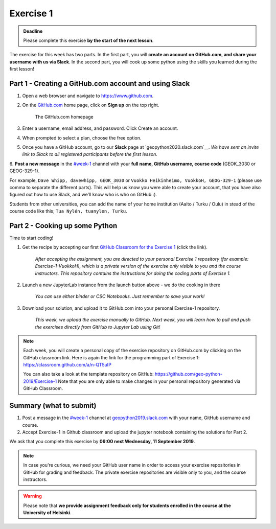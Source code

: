 Exercise 1
==========


.. admonition:: Deadline

    Please complete this exercise **by the start of the next lesson**.

The exercise for this week has two parts. In the first part, you will **create an account on GitHub.com, and share your username with us via Slack**.
In the second part, you will cook up some python using the skills you learned during the first lesson!

Part 1 - Creating a GitHub.com account and using Slack
------------------------------------------------------

1. Open a web browser and navigate to https://www.github.com.
2. On the `GitHub.com <https://www.github.com>`__ home page, click on **Sign up** on the top right.

    .. figure:: img/GitHub.png
        :width: 600px
        :align: center
        :alt: Signing up for GitHub.com

        The GitHub.com homepage

3. Enter a username, email address, and password. Click Create an account.
4. When prompted to select a plan, choose the free option.
5. Once you have a GitHub account, go to our **Slack** page at `geopython2020.slack.com`__. *We have sent an invite link to Slack to all registered participants before the first lesson.*
6. **Post a new message** in the `#week-1 <https://geo-python-2020.slack.com/archives/C018Z51GKNG>`__ channel with
your **full name, GitHub username, course code** (GEOK_3030 or GEOG-329-1).

For example, ``Dave Whipp, davewhipp, GEOK_3030`` or ``Vuokko Heikinheimo, VuokkoH, GEOG-329-1`` (please use comma to separate the different parts).
This will help us know you were able to create your account, that you have also figured out how to use Slack,
and we'll know who is who on GitHub :).

Students from other universities, you can add the name of your home institution (Aalto / Turku / Oulu) in stead of the course code like this;
``Tua Nylén, tuanylen, Turku``.

Part 2 - Cooking up some Python
-------------------------------

.. image:: https://img.shields.io/badge/launch-binder-red.svg
   :target: https://mybinder.org/v2/gh/Geo-Python-2019/Binder/master?urlpath=lab
   
.. image:: https://img.shields.io/badge/launch-CSC%20notebook-blue.svg
   :target: https://notebooks.csc.fi/#/blueprint/d71cd2d26d924f48820dc22b67a87d8e

Time to start coding!

1. Get the recipe by accepting our first `GitHub Classroom for the Exercise 1 <https://classroom.github.com/a/n-QT5uIP>`__ (click the link).

    *After accepting the assignment, you are directed to your personal Exercise 1 repository (for example: Exercise-1-VuokkoH), which is a private version of the exercise only visible to you and the course instructors. This repository contains the instructions for doing the coding parts of Exercise 1.*

2. Launch a new JupyterLab instance from the launch button above - we do the cooking in there

    *You can use either binder or CSC Notebooks. Just remember to save your work!*

3. Download your solution, and upload it to GitHub.com into your personal Exercise-1 repository.

    *This week, we upload the exercise manually to GitHub. Next week, you will learn how to pull and push the exercises directly from GitHub to Jupyter Lab using Git!*

.. note::

    Each week, you will create a personal copy of the exercise repository on GitHub.com by clicking on the GitHub classroom link.
    Here is again the link for the programming part of Exercise 1: https://classroom.github.com/a/n-QT5uIP

    You can also take a look at the template repository on GitHub: https://github.com/geo-python-2019/Exercise-1
    Note that you are only able to make changes in your personal repository generated via GitHub Classroom.

Summary (what to submit)
-------------------------


1. Post a message in the `#week-1 <https://geopython2019.slack.com/messages/CM157NX41>`__ channel at `geopython2019.slack.com <https://geopython2019.slack.com>`__ with your name, GitHub username and course.
2. Accept Exercise-1 in Github classroom and upload the jupyter notebook containing the solutions for Part 2.

We ask that you complete this exercise by **09:00 next Wednesday, 11 September 2019**.

.. note::

    In case you're curious, we need your GitHub user name in order to access your exercise repositories in GitHub for grading and feedback.
    The private exercise repositories are visible only to you, and the course instructors.


.. warning::

    Please note that **we provide assignment feedback only for students enrolled in the course at the University of Helsinki**.
